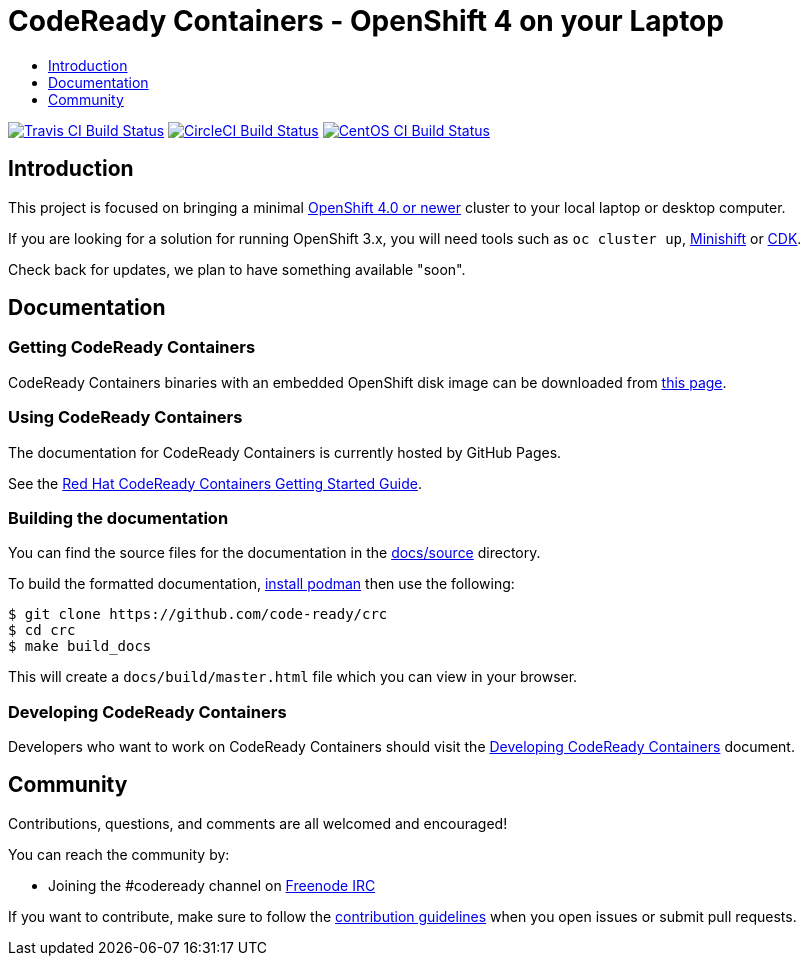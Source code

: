 = CodeReady Containers - OpenShift 4 on your Laptop
:icons:
:toc: macro
:toc-title:
:toclevels:

toc::[]

image:https://travis-ci.org/code-ready/crc.svg?branch=master["Travis CI Build Status", link="https://travis-ci.org/code-ready/crc"]
image:https://circleci.com/gh/code-ready/crc/tree/master.svg?style=svg["CircleCI Build Status", link="https://circleci.com/gh/code-ready/crc"]
image:https://ci.centos.org/buildStatus/icon?job=codeready-crc-master["CentOS CI Build Status", link="https://ci.centos.org/job/codeready-crc-master"]

[[intro-to-crc]]
== Introduction

This project is focused on bringing a minimal http://github.com/openshift/origin[OpenShift 4.0 or newer] cluster to your local laptop or desktop computer. 

If you are looking for a solution for running OpenShift 3.x, you will need tools such as `oc cluster up`, http://github.com/minishift/minishift[Minishift] or https://developers.redhat.com/products/cdk/overview/[CDK].

Check back for updates, we plan to have something available "soon".

[[documentation]]
== Documentation

=== Getting CodeReady Containers

CodeReady Containers binaries with an embedded OpenShift disk image can be downloaded from link:https://cloud.redhat.com/openshift/install/crc/installer-provisioned[this page].

=== Using CodeReady Containers

The documentation for CodeReady Containers is currently hosted by GitHub Pages.

See the link:https://code-ready.github.io/crc/[Red Hat CodeReady Containers Getting Started Guide].

=== Building the documentation

You can find the source files for the documentation in the link:./docs/source[docs/source] directory.

To build the formatted documentation, link:https://github.com/containers/libpod/blob/master/install.md[install podman] then use the following:

```bash
$ git clone https://github.com/code-ready/crc
$ cd crc
$ make build_docs
```

This will create a [filename]`docs/build/master.html` file which you can view in your browser.

=== Developing CodeReady Containers

Developers who want to work on CodeReady Containers should visit the link:./developing.adoc[Developing CodeReady Containers] document.

[[community]]
== Community

Contributions, questions, and comments are all welcomed and encouraged!

You can reach the community by:

- Joining the #codeready channel on https://freenode.net/[Freenode IRC]

If you want to contribute, make sure to follow the link:CONTRIBUTING.adoc[contribution guidelines]
when you open issues or submit pull requests.
